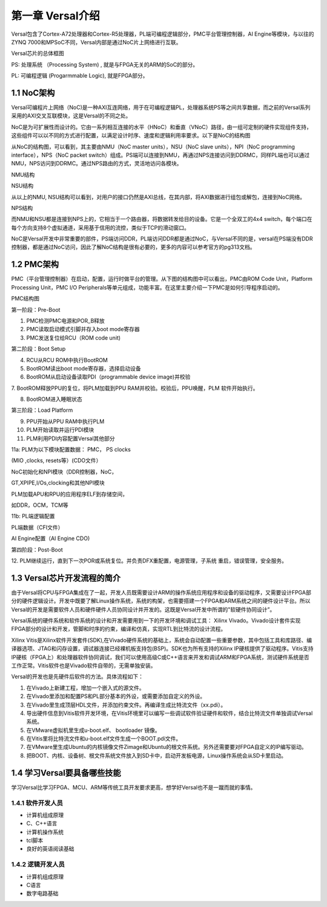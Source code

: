 第一章 Versal介绍
==================

Versal包含了Cortex-A72处理器和Cortex-R5处理器，PL端可编程逻辑部分，PMC平台管理控制器，AI
Engine等模块，与以往的ZYNQ
7000和MPSoC不同，Versal内部是通过NoC片上网络进行互联。

.. image:: images/media/image20.png

Versal芯片的总体框图

PS: 处理系统 （Processing System) , 就是与FPGA无关的ARM的SoC的部分。

PL: 可编程逻辑 (Progarmmable Logic), 就是FPGA部分。

1.1 NoC架构 
------------

Versal可编程片上网络（NoC)是一种AXI互连网络，用于在可编程逻辑PL，处理器系统PS等之间共享数据，而之前的Versal系列采用的AXI交叉互联模块，这是Versal的不同之处。

NoC是为可扩展性而设计的。它由一系列相互连接的水平（HNoC）和垂直（VNoC）路径，由一组可定制的硬件实现组件支持，这些组件可以以不同的方式进行配置，以满足设计时序、速度和逻辑利用率要求。以下是NoC的结构图

.. image:: images/media/image21.png

从NoC的结构图，可以看到，其主要由NMU（NoC master units），NSU（NoC slave
units），NPI（NoC programming interface），NPS（NoC packet
switch）组成。PS端可以连接到NMU，再通过NPS连接访问到DDRMC，同样PL端也可以通过NMU，NPS访问到DDRMC。通过NPS路由的方式，灵活地访问各模块。

.. image:: images/media/image22.png

NMU结构

.. image:: images/media/image23.png

NSU结构

从以上的NMU,
NSU结构可以看到，对用户的接口仍然是AXI总线，在其内部，将AXI数据进行组包或解包，连接到NoC网络。

.. image:: images/media/image24.png

NPS结构

而NMU和NSU都是连接到NPS上的，它相当于一个路由器，将数据转发给目的设备。它是一个全双工的4x4
switch，每个端口在每个方向支持8个虚拟通道，采用基于信用的流控，类似于TCP的滑动窗口。

NoC是Versal开发中非常重要的部件，PS端访问DDR，PL端访问DDR都是通过NoC，与Versal不同的是，versal在PS端没有DDR控制器，都是通过NoC访问，因此了解NoC结构是很有必要的，更多的内容可以参考官方的pg313文档。

1.2 PMC架构
-------------

PMC（平台管理控制器）在启动，配置，运行时做平台的管理。从下图的结构图中可以看出，PMC由ROM
Code Unit，Platform Processing Unit，PMC I/O
Peripherals等单元组成，功能丰富。在这里主要介绍一下PMC是如何引导程序启动的。

.. image:: images/media/image25.png

PMC结构图

.. image:: images/media/image26.png

第一阶段：Pre-Boot

1. PMC检测PMC电源和POR_B释放

2. PMC读取启动模式引脚并存入boot mode寄存器

3. PMC发送复位给RCU（ROM code unit)

.. image:: images/media/image27.png

第二阶段：Boot Setup

4. RCU从RCU ROM中执行BootROM

5. BootROM读出boot mode寄存器，选择启动设备

6. BootROM从启动设备读取PDI（programmable device image)并校验

7. BootROM释放PPU的复位，将PLM加载到PPU RAM并校验。校验后，PPU唤醒，PLM
软件开始执行。

8. BootROM进入睡眠状态

.. image:: images/media/image28.png

第三阶段：Load Platform

9. PPU开始从PPU RAM中执行PLM

10. PLM开始读取并运行PDI模块

11. PLM利用PDI内容配置Versal其他部分

11a: PLM为以下模块配置数据： PMC， PS clocks

(MIO ,clocks, resets等）(CDO文件）

NoC初始化和NPI模块（DDR控制器，NoC，

GT,XPIPE,I/Os,clocking和其他NPI模块

PLM加载APU和RPU的应用程序ELF到存储空间，

如DDR，OCM，TCM等

11b: PL端逻辑配置

PL端数据（CFI文件）

AI Engine配置（AI Engine CDO)

.. image:: images/media/image28.png

第四阶段：Post-Boot

12.
PLM继续运行，直到下一次POR或系统复位。并负责DFX重配置，电源管理，子系统
重启，错误管理，安全服务。

1.3 Versal芯片开发流程的简介
-----------------------------

由于Versal将CPU与FPGA集成在了一起，开发人员既需要设计ARM的操作系统应用程序和设备的驱动程序，又需要设计FPGA部分的硬件逻辑设计。开发中既要了解Linux操作系统，系统的构架，也需要搭建一个FPGA和ARM系统之间的硬件设计平台。所以Versal的开发是需要软件人员和硬件硬件人员协同设计并开发的。这既是Versal开发中所谓的"软硬件协同设计”。

Versal系统的硬件系统和软件系统的设计和开发需要用到一下的开发环境和调试工具：
Xilinx
Vivado。Vivado设计套件实现FPGA部分的设计和开发，管脚和时序的约束，编译和仿真，实现RTL到比特流的设计流程。

Xilinx
Vitis是Xilinx软件开发套件(SDK),在Vivado硬件系统的基础上，系统会自动配置一些重要参数，其中包括工具和库路径、编译器选项、JTAG和闪存设置，调试器连接已经裸机板支持包(BSP)。SDK也为所有支持的Xilinx
IP硬核提供了驱动程序。Vitis支持IP硬核（FPGA上）和处理器软件协同调试，我们可以使用高级C或C++语言来开发和调试ARM和FPGA系统，测试硬件系统是否工作正常。Vitis软件也是Vivado软件自带的，无需单独安装。

Versal的开发也是先硬件后软件的方法。具体流程如下：

1) 在Vivado上新建工程，增加一个嵌入式的源文件。

2) 在Vivado里添加和配置PS和PL部分基本的外设，或需要添加自定义的外设。

3) 在Vivado里生成顶层HDL文件，并添加约束文件。再编译生成比特流文件（xx.pdi）。

4) 导出硬件信息到Vitis软件开发环境，在Vitis环境里可以编写一些调试软件验证硬件和软件，结合比特流文件单独调试Versal系统。

5) 在VMware虚拟机里生成u-boot.elf、 bootloader 镜像。

6) 在Vitis里将比特流文件和u-boot.elf文件生成一个BOOT.pdi文件。

7) 在VMware里生成Ubuntu的内核镜像文件Zimage和Ubuntu的根文件系统。另外还需要要对FPGA自定义的IP编写驱动。

8) 把BOOT、内核、设备树、根文件系统文件放入到SD卡中，启动开发板电源，Linux操作系统会从SD卡里启动。

1.4 学习Versal要具备哪些技能
------------------------------

学习Versal比学习FPGA、MCU、ARM等传统工具开发要求更高，想学好Versal也不是一蹴而就的事情。

1.4.1 软件开发人员
~~~~~~~~~~~~~~~~~~~

-  计算机组成原理

-  C、C++语言

-  计算机操作系统

-  tcl脚本

-  良好的英语阅读基础

1.4.2 逻辑开发人员
~~~~~~~~~~~~~~~~~~~

-  计算机组成原理

-  C语言

-  数字电路基础
